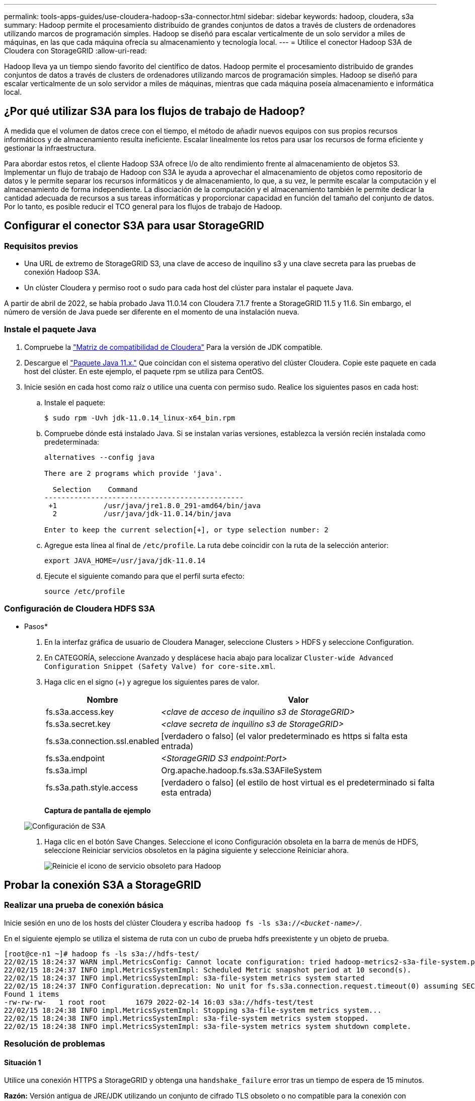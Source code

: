 ---
permalink: tools-apps-guides/use-cloudera-hadoop-s3a-connector.html 
sidebar: sidebar 
keywords: hadoop, cloudera, s3a 
summary: Hadoop permite el procesamiento distribuido de grandes conjuntos de datos a través de clusters de ordenadores utilizando marcos de programación simples. Hadoop se diseñó para escalar verticalmente de un solo servidor a miles de máquinas, en las que cada máquina ofrecía su almacenamiento y tecnología local. 
---
= Utilice el conector Hadoop S3A de Cloudera con StorageGRID
:allow-uri-read: 


[role="lead"]
Hadoop lleva ya un tiempo siendo favorito del científico de datos. Hadoop permite el procesamiento distribuido de grandes conjuntos de datos a través de clusters de ordenadores utilizando marcos de programación simples. Hadoop se diseñó para escalar verticalmente de un solo servidor a miles de máquinas, mientras que cada máquina poseía almacenamiento e informática local.



== ¿Por qué utilizar S3A para los flujos de trabajo de Hadoop?

A medida que el volumen de datos crece con el tiempo, el método de añadir nuevos equipos con sus propios recursos informáticos y de almacenamiento resulta ineficiente. Escalar linealmente los retos para usar los recursos de forma eficiente y gestionar la infraestructura.

Para abordar estos retos, el cliente Hadoop S3A ofrece I/o de alto rendimiento frente al almacenamiento de objetos S3. Implementar un flujo de trabajo de Hadoop con S3A le ayuda a aprovechar el almacenamiento de objetos como repositorio de datos y le permite separar los recursos informáticos y de almacenamiento, lo que, a su vez, le permite escalar la computación y el almacenamiento de forma independiente. La disociación de la computación y el almacenamiento también le permite dedicar la cantidad adecuada de recursos a sus tareas informáticas y proporcionar capacidad en función del tamaño del conjunto de datos. Por lo tanto, es posible reducir el TCO general para los flujos de trabajo de Hadoop.



== Configurar el conector S3A para usar StorageGRID



=== Requisitos previos

* Una URL de extremo de StorageGRID S3, una clave de acceso de inquilino s3 y una clave secreta para las pruebas de conexión Hadoop S3A.
* Un clúster Cloudera y permiso root o sudo para cada host del clúster para instalar el paquete Java.


A partir de abril de 2022, se había probado Java 11.0.14 con Cloudera 7.1.7 frente a StorageGRID 11.5 y 11.6. Sin embargo, el número de versión de Java puede ser diferente en el momento de una instalación nueva.



=== Instale el paquete Java

. Compruebe la https://docs.cloudera.com/cdp-private-cloud-upgrade/latest/release-guide/topics/cdpdc-java-requirements.html["Matriz de compatibilidad de Cloudera"^] Para la versión de JDK compatible.
. Descargue el https://www.oracle.com/java/technologies/downloads/["Paquete Java 11.x."^] Que coincidan con el sistema operativo del clúster Cloudera. Copie este paquete en cada host del clúster. En este ejemplo, el paquete rpm se utiliza para CentOS.
. Inicie sesión en cada host como raíz o utilice una cuenta con permiso sudo. Realice los siguientes pasos en cada host:
+
.. Instale el paquete:
+
[listing]
----
$ sudo rpm -Uvh jdk-11.0.14_linux-x64_bin.rpm
----
.. Compruebe dónde está instalado Java. Si se instalan varias versiones, establezca la versión recién instalada como predeterminada:
+
[listing, subs="specialcharacters,quotes"]
----
alternatives --config java

There are 2 programs which provide 'java'.

  Selection    Command
-----------------------------------------------
 +1           /usr/java/jre1.8.0_291-amd64/bin/java
  2           /usr/java/jdk-11.0.14/bin/java

Enter to keep the current selection[+], or type selection number: 2
----
.. Agregue esta línea al final de `/etc/profile`. La ruta debe coincidir con la ruta de la selección anterior:
+
[listing]
----
export JAVA_HOME=/usr/java/jdk-11.0.14
----
.. Ejecute el siguiente comando para que el perfil surta efecto:
+
[listing]
----
source /etc/profile
----






=== Configuración de Cloudera HDFS S3A

* Pasos*

. En la interfaz gráfica de usuario de Cloudera Manager, seleccione Clusters > HDFS y seleccione Configuration.
. En CATEGORÍA, seleccione Avanzado y desplácese hacia abajo para localizar `Cluster-wide Advanced Configuration Snippet (Safety Valve) for core-site.xml`.
. Haga clic en el signo (+) y agregue los siguientes pares de valor.
+
[cols="1a,4a"]
|===
| Nombre | Valor 


 a| 
fs.s3a.access.key
 a| 
_<clave de acceso de inquilino s3 de StorageGRID>_



 a| 
fs.s3a.secret.key
 a| 
_<clave secreta de inquilino s3 de StorageGRID>_



 a| 
fs.s3a.connection.ssl.enabled
 a| 
[verdadero o falso] (el valor predeterminado es https si falta esta entrada)



 a| 
fs.s3a.endpoint
 a| 
_<StorageGRID S3 endpoint:Port>_



 a| 
fs.s3a.impl
 a| 
Org.apache.hadoop.fs.s3a.S3AFileSystem



 a| 
fs.s3a.path.style.access
 a| 
[verdadero o falso] (el estilo de host virtual es el predeterminado si falta esta entrada)

|===
+
*Captura de pantalla de ejemplo*

+
image::../media/hadoop-s3a/hadoop-s3a-configuration.png[Configuración de S3A]

. Haga clic en el botón Save Changes. Seleccione el icono Configuración obsoleta en la barra de menús de HDFS, seleccione Reiniciar servicios obsoletos en la página siguiente y seleccione Reiniciar ahora.
+
image::../media/hadoop-s3a/hadoop-restart-stale-service-icon.png[Reinicie el icono de servicio obsoleto para Hadoop]





== Probar la conexión S3A a StorageGRID



=== Realizar una prueba de conexión básica

Inicie sesión en uno de los hosts del clúster Cloudera y escriba `hadoop fs -ls s3a://_<bucket-name>_/`.

En el siguiente ejemplo se utiliza el sistema de ruta con un cubo de prueba hdfs preexistente y un objeto de prueba.

[listing]
----
[root@ce-n1 ~]# hadoop fs -ls s3a://hdfs-test/
22/02/15 18:24:37 WARN impl.MetricsConfig: Cannot locate configuration: tried hadoop-metrics2-s3a-file-system.properties,hadoop-metrics2.properties
22/02/15 18:24:37 INFO impl.MetricsSystemImpl: Scheduled Metric snapshot period at 10 second(s).
22/02/15 18:24:37 INFO impl.MetricsSystemImpl: s3a-file-system metrics system started
22/02/15 18:24:37 INFO Configuration.deprecation: No unit for fs.s3a.connection.request.timeout(0) assuming SECONDS
Found 1 items
-rw-rw-rw-   1 root root       1679 2022-02-14 16:03 s3a://hdfs-test/test
22/02/15 18:24:38 INFO impl.MetricsSystemImpl: Stopping s3a-file-system metrics system...
22/02/15 18:24:38 INFO impl.MetricsSystemImpl: s3a-file-system metrics system stopped.
22/02/15 18:24:38 INFO impl.MetricsSystemImpl: s3a-file-system metrics system shutdown complete.
----


=== Resolución de problemas



==== Situación 1

Utilice una conexión HTTPS a StorageGRID y obtenga una `handshake_failure` error tras un tiempo de espera de 15 minutos.

*Razón:* Versión antigua de JRE/JDK utilizando un conjunto de cifrado TLS obsoleto o no compatible para la conexión con StorageGRID.

*Mensaje de error de muestra*

[listing]
----
[root@ce-n1 ~]# hadoop fs -ls s3a://hdfs-test/
22/02/15 18:52:34 WARN impl.MetricsConfig: Cannot locate configuration: tried hadoop-metrics2-s3a-file-system.properties,hadoop-metrics2.properties
22/02/15 18:52:34 INFO impl.MetricsSystemImpl: Scheduled Metric snapshot period at 10 second(s).
22/02/15 18:52:34 INFO impl.MetricsSystemImpl: s3a-file-system metrics system started
22/02/15 18:52:35 INFO Configuration.deprecation: No unit for fs.s3a.connection.request.timeout(0) assuming SECONDS
22/02/15 19:04:51 INFO impl.MetricsSystemImpl: Stopping s3a-file-system metrics system...
22/02/15 19:04:51 INFO impl.MetricsSystemImpl: s3a-file-system metrics system stopped.
22/02/15 19:04:51 INFO impl.MetricsSystemImpl: s3a-file-system metrics system shutdown complete.
22/02/15 19:04:51 WARN fs.FileSystem: Failed to initialize fileystem s3a://hdfs-test/: org.apache.hadoop.fs.s3a.AWSClientIOException: doesBucketExistV2 on hdfs: com.amazonaws.SdkClientException: Unable to execute HTTP request: Received fatal alert: handshake_failure: Unable to execute HTTP request: Received fatal alert: handshake_failure
ls: doesBucketExistV2 on hdfs: com.amazonaws.SdkClientException: Unable to execute HTTP request: Received fatal alert: handshake_failure: Unable to execute HTTP request: Received fatal alert: handshake_failure
----
*Resolución:* Asegúrese de que JDK 11.x o posterior esté instalado y establecido en la biblioteca Java predeterminada. Consulte la <<Instale el paquete Java>> para obtener más información.



==== Situación 2:

Error al conectarse a StorageGRID con mensaje de error `Unable to find valid certification path to requested target`.

*Razón:* el programa Java no confía en el certificado del servidor de extremo StorageGRID S3.

Mensaje de error de muestra:

[listing]
----
[root@hdp6 ~]# hadoop fs -ls s3a://hdfs-test/
22/03/11 20:58:12 WARN impl.MetricsConfig: Cannot locate configuration: tried hadoop-metrics2-s3a-file-system.properties,hadoop-metrics2.properties
22/03/11 20:58:13 INFO impl.MetricsSystemImpl: Scheduled Metric snapshot period at 10 second(s).
22/03/11 20:58:13 INFO impl.MetricsSystemImpl: s3a-file-system metrics system started
22/03/11 20:58:13 INFO Configuration.deprecation: No unit for fs.s3a.connection.request.timeout(0) assuming SECONDS
22/03/11 21:12:25 INFO impl.MetricsSystemImpl: Stopping s3a-file-system metrics system...
22/03/11 21:12:25 INFO impl.MetricsSystemImpl: s3a-file-system metrics system stopped.
22/03/11 21:12:25 INFO impl.MetricsSystemImpl: s3a-file-system metrics system shutdown complete.
22/03/11 21:12:25 WARN fs.FileSystem: Failed to initialize fileystem s3a://hdfs-test/: org.apache.hadoop.fs.s3a.AWSClientIOException: doesBucketExistV2 on hdfs: com.amazonaws.SdkClientException: Unable to execute HTTP request: PKIX path building failed: sun.security.provider.certpath.SunCertPathBuilderException: unable to find valid certification path to requested target: Unable to execute HTTP request: PKIX path building failed: sun.security.provider.certpath.SunCertPathBuilderException: unable to find valid certification path to requested target
----
*Resolución:* NetApp recomienda el uso de un certificado de servidor emitido por una autoridad pública de firma de certificación conocida para garantizar la seguridad de la autenticación. También puede agregar un certificado de servidor o CA personalizado al almacén de confianza de Java.

Complete los siguientes pasos para agregar una CA personalizada de StorageGRID o un certificado de servidor al almacén de confianza de Java.

. Realice una copia de seguridad del archivo Cacits de Java predeterminado existente.
+
[listing]
----
cp -ap $JAVA_HOME/lib/security/cacerts $JAVA_HOME/lib/security/cacerts.orig
----
. Importe el certificado de extremo de StorageGRID S3 al almacén de confianza de Java.
+
[listing, subs="specialcharacters,quotes"]
----
keytool -import -trustcacerts -keystore $JAVA_HOME/lib/security/cacerts -storepass changeit -noprompt -alias sg-lb -file _<StorageGRID CA or server cert in pem format>_
----




==== Consejos para la solución de problemas

. Aumente el nivel de registro de hadoop para DEPURAR.
+
`export HADOOP_ROOT_LOGGER=hadoop.root.logger=DEBUG,console`

. Ejecute el comando y dirija los mensajes del registro a error.log.
+
`hadoop fs -ls s3a://_<bucket-name>_/ &>error.log`


